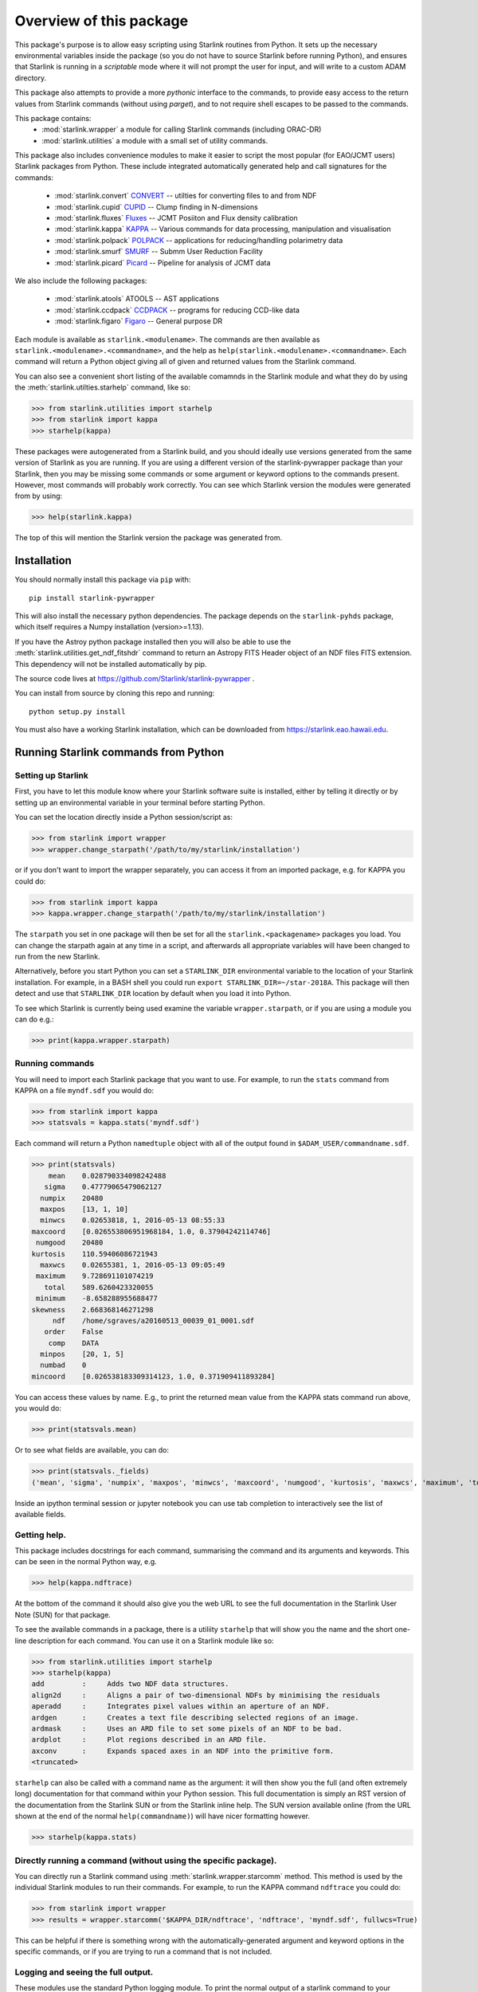 ************************
Overview of this package
************************

This package's purpose is to allow easy scripting using Starlink
routines from Python. It sets up the necessary environmental variables
inside the package (so you do not have to source Starlink before
running Python), and ensures that Starlink is running in a
*scriptable* mode where it will not prompt the user for input, and
will write to a custom ADAM directory.

This package also attempts to provide a more *pythonic* interface to
the commands, to provide easy access to the return values from
Starlink commands (without using `parget`), and to not require shell
escapes to be passed to the commands.


This  package contains:
 - :mod:`starlink.wrapper` a module for calling Starlink commands
   (including ORAC-DR)
 - :mod:`starlink.utilities` a module with a small set of utility
   commands.

This package also includes convenience modules to make it easier to
script the most popular (for EAO/JCMT users) Starlink packages from
Python. These include integrated automatically generated help and call
signatures for the commands:

 -  :mod:`starlink.convert` `CONVERT  <http://www.starlink.ac.uk/docs/sun55.htx/sun55.html>`_ --  utilties for converting files to and from NDF
 - :mod:`starlink.cupid` `CUPID <http://www.starlink.ac.uk/docs/sun255.htx/sun255.html>`_ -- Clump finding in N-dimensions
 - :mod:`starlink.fluxes` `Fluxes <http://www.starlink.ac.uk/docs/sun213.htx/sun213.html>`_ -- JCMT Posiiton and Flux density calibration
 - :mod:`starlink.kappa` `KAPPA <http://www.starlink.ac.uk/docs/sun95.htx/sun95.html>`_ -- Various commands for data processing, manipulation and visualisation
 - :mod:`starlink.polpack` `POLPACK <http://www.starlink.ac.uk/docs/sun223.htx/sun223.html>`_ -- applications for reducing/handling polarimetry data
 - :mod:`starlink.smurf` `SMURF <http://www.starlink.ac.uk/docs/sun258.htx/sun258.html>`_ -- Submm User Reduction Facility
 - :mod:`starlink.picard` `Picard <http://www.starlink.ac.uk/docs/sun265.htx/sun265.html>`_ -- Pipeline for analysis of JCMT data

We also include the following packages:

 - :mod:`starlink.atools` ATOOLS -- AST applications
 - :mod:`starlink.ccdpack` `CCDPACK <http://www.starlink.ac.uk/docs/sun139.htx/sun139.html>`_ -- programs for reducing CCD-like data
 - :mod:`starlink.figaro` `Figaro <http://www.starlink.ac.uk/docs/sun86.htx/sun86.html>`_ -- General purpose DR


Each module is available as ``starlink.<modulename>``. The commands
are then available as ``starlink.<modulename>.<commandname>``, and the
help as ``help(starlink.<modulename>.<commandname>``. Each command
will return a Python object giving all of given and returned values
from the Starlink command.

You can also see a convenient short listing of the available
comamnds in the Starlink module and what they do by using the
:meth:`starlink.utilties.starhelp` command, like so:

>>> from starlink.utilities import starhelp
>>> from starlink import kappa
>>> starhelp(kappa)


These packages were autogenerated from a Starlink build, and you
should ideally use versions generated from the same version of
Starlink as you are running. If you are using a different version of
the starlink-pywrapper package than your Starlink, then you may be
missing some commands or some argument or keyword options to the
commands present. However, most commands will probably work
correctly. You can see which Starlink version the modules were
generated from by using:

>>> help(starlink.kappa)

The top of this will mention the Starlink version the package was
generated from.


Installation
============

You should normally install this package via ``pip`` with::

      pip install starlink-pywrapper

This will also install the necessary python dependencies. The package
depends on the ``starlink-pyhds`` package, which itself requires a
Numpy installation (version>=1.13).

If you have the Astroy python package installed then you will also be
able to use the :meth:`starlink.utilities.get_ndf_fitshdr` command to
return an Astropy FITS Header object of an NDF files FITS
extension. This dependency will not be installed automatically by pip.

The source code lives at https://github.com/Starlink/starlink-pywrapper .

You can install from source by cloning this repo and running::

      python setup.py install

You must also have a working Starlink installation, which can be
downloaded from https://starlink.eao.hawaii.edu\.


Running Starlink commands from Python
=====================================

Setting up Starlink
-------------------

First, you have to let this module know where your Starlink software
suite is installed, either by telling it directly or by setting up an
environmental variable in your terminal before starting Python.

You can set the location directly inside a Python session/script as:

>>> from starlink import wrapper
>>> wrapper.change_starpath('/path/to/my/starlink/installation')

or if you don't want to import the wrapper separately, you can access it from
an imported package, e.g. for KAPPA you could do:

>>> from starlink import kappa
>>> kappa.wrapper.change_starpath('/path/to/my/starlink/installation')

The ``starpath`` you set in one package will then be set for all the
``starlink.<packagename>`` packages you load. You can change the
starpath again at any time in a script, and afterwards all appropriate
variables will have been changed to run from the new Starlink.

Alternatively, before you start Python you can set a ``STARLINK_DIR``
environmental variable to the location of your Starlink
installation. For example, in a BASH shell you could run ``export
STARLINK_DIR=~/star-2018A``. This package will then detect and use that
``STARLINK_DIR`` location by default when you load it into Python.

To see which Starlink is currently being used examine the variable
``wrapper.starpath``, or if you are using a module you can do e.g.:

>>> print(kappa.wrapper.starpath)


Running commands
----------------

You will need to import each Starlink package that you want to
use. For example, to run the ``stats`` command from KAPPA on a file
``myndf.sdf`` you would do:

>>> from starlink import kappa
>>> statsvals = kappa.stats('myndf.sdf')

Each command will return a Python ``namedtuple`` object with all of the output found
in ``$ADAM_USER/commandname.sdf``.

>>> print(statsvals)
    mean    0.028790334098242488
   sigma    0.47779065479062127
  numpix    20480
  maxpos    [13, 1, 10]
  minwcs    0.02653818, 1, 2016-05-13 08:55:33
maxcoord    [0.026553806951968184, 1.0, 0.37904242114746]
 numgood    20480
kurtosis    110.59406086721943
  maxwcs    0.02655381, 1, 2016-05-13 09:05:49
 maximum    9.728691101074219
   total    589.6260423320055
 minimum    -8.658288955688477
skewness    2.668368146271298
     ndf    /home/sgraves/a20160513_00039_01_0001.sdf
   order    False
    comp    DATA
  minpos    [20, 1, 5]
  numbad    0
mincoord    [0.026538183309314123, 1.0, 0.371909411893284]

You can access these values by name. E.g., to print the returned mean
value from the KAPPA stats command run above, you would do:

>>> print(statsvals.mean)

Or to see what fields are available, you can do:

>>> print(statsvals._fields)
('mean', 'sigma', 'numpix', 'maxpos', 'minwcs', 'maxcoord', 'numgood', 'kurtosis', 'maxwcs', 'maximum', 'total', 'minimum', 'skewness', 'ndf', 'order', 'comp', 'minpos', 'numbad', 'mincoord')

Inside an ipython terminal session or jupyter notebook you can use tab
completion to interactively see the list of available fields.

Getting help.
-------------

This package includes docstrings for each command, summarising the
command and its arguments and keywords. This can be seen in the normal
Python way, e.g.

>>> help(kappa.ndftrace)

At the bottom of the command it should also give you the web URL to
see the full documentation in the Starlink User Note (SUN) for that
package.

To see the available commands in a package, there is a utiliity
``starhelp`` that will show you the name and the short one-line
description for each command. You can use it on a Starlink module like so:

>>> from starlink.utilities import starhelp
>>> starhelp(kappa)
add         :     Adds two NDF data structures.
align2d     :     Aligns a pair of two-dimensional NDFs by minimising the residuals
aperadd     :     Integrates pixel values within an aperture of an NDF.
ardgen      :     Creates a text file describing selected regions of an image.
ardmask     :     Uses an ARD file to set some pixels of an NDF to be bad.
ardplot     :     Plot regions described in an ARD file.
axconv      :     Expands spaced axes in an NDF into the primitive form.
<truncated>

``starhelp`` can also be called with a command name as the argument:
it will then show you the full (and often extremely long)
documentation for that command within your Python session. This full
documentation is simply an RST version of the documentation from the
Starlink SUN or from the Starlink inline help. The SUN version
available online (from the URL shown at the end of the normal
``help(commandname)``) will have nicer formatting however.

>>> starhelp(kappa.stats)


Directly running a command (without using the specific package).
----------------------------------------------------------------

You can directly run a Starlink command using
:meth:`starlink.wrapper.starcomm` method. This method is used by the
individual Starlink modules to run their commands. For example, to run
the KAPPA command ``ndftrace`` you could do:

>>> from starlink import wrapper
>>> results = wrapper.starcomm('$KAPPA_DIR/ndftrace', 'ndftrace', 'myndf.sdf', fullwcs=True)

This can be helpful if there is something wrong with the
automatically-generated argument and keyword options in the specific
commands, or if you are trying to run a command that is not included.


Logging and seeing the full output.
-----------------------------------

These modules use the standard Python logging module. To print the
normal  output of a starlink command to your screen, as well as the details
of the command line being run, you will need to set the logging module to
``DEBUG``, i.e run:

>>> import logging
>>> logger = logging.getLogger(__name__)
>>> logger.setLevel(logging.DEBUG)

or

>>> import logging
>>> logging.basicConfig(level=logging.DEBUG)

You can also return all the information that is normally written to screen by
setting the extra keyword argument ``returnstdout=True``. This will cause your command
to return a two part tuple of ``(<normal-output>, <string-of-output-from-screen>)``.


>>> statsvals, onscreenstats = kappa.stats('myndf.ndf', returnstdout=True)
>>> print(onscreenstats)
   Pixel statistics for the NDF structure /home/sgraves/a20160513_00039_01_0001
      Title                     : <undefined>
      NDF array analysed        : DATA
         Pixel sum              : 589.626
         Pixel mean             : 0.0287903
         Standard deviation     : 0.477791
         Skewness               : 2.66837
         Kurtosis               : 110.594
         Minimum pixel value    : -8.65829
            At pixel            : (20, 1, 5)
            Co-ordinate         : (0.02653818, 1, 2016-05-13 08:55:33)
         Maximum pixel value    : 9.72869
            At pixel            : (13, 1, 10)
            Co-ordinate         : (0.02655381, 1, 2016-05-13 09:05:49)
         Total number of pixels : 20480
         Number of pixels used  : 20480 (100.0%)


The ``returnstdout`` keyword is not documented in the ``help`` for the
individual commands, but it should work in all of them apart from
``fluxes.get_flux``.



Scripting ORAC-DR and PICARD
----------------------------


ORAC-DR is the data reduction Pipline that is shipped with Starlink --
see http://starlink.eao.hawaii.edu/docs/sun230.htx/sun230.html for
details. PICARD is a variant of ORAC-DR used for running data analysis
pipelines on already reduced data (see
http://www.starlink.ac.uk/docs/sun265.htx/sun265.html). In this
package, ORAC-DR and Picard are called in a different way from the
other Starlink packages, because they have a different syntax for
calling and because they are in fact Perl scripts that call Starlink
commands internally.

ORAC-DR
*******

The wrapper package contains a routine for calling the ORAC-DR pipeline
reductions. Although it may seem a little silly to have a python
wrapper calling a Perl pipeline calling the Starlink commands, several
fdifferent implementations have been seen in the wild. As there was a
clear desire for this behaviour, we have provided an interface to it

The basic command is in :meth:`starlink.wrapper.oracdr`, and can be
called like so:

>>> from starlink import wrapper
>>> output = wrapper.oracdr('SCUBA2_850', rawfiles='inputfiles.lis')

The first argument is the instrument name, which for JCMT Users will
normally be either ``ACSIS`` (for spectral observations),
``SCUBA2_850`` or ``SCUBA2_450`` (for the two SCUBA-2 wavelengths).

The rawfiles argument ``inputfiles.lis`` is a file containing the full
path names to your input files, and ``inputfiles.lis`` is located in
your current working directory. You could alternately provide a Python
list, where each item is the **full** path to the datafiles being
included. If you want to use relative paths to the input datafiles
instead, note that these will be used assuming they are relative the
actual directory ORAC-DR is run in, which will be a temporary working
directory made by this wrappers.

If you wish to override the default recipe in the input files, you can
provide the ``recipe=`` keyword argument with the name of the ORAC-DR
recipe you wish to use instead.

You can also provide a ``recipe parameter`` file to customise your
ORAC-DR run just as you can in the standalone ORAC-DR. This is done by
providing a ``recpars=`` keyword argument, where the value is a string
either representing the filename of the recipe parameter file or the
recipe parameters directly (see the **-recpars** inh
ttp://starlink.eao.hawaii.edu/docs/sun230.htx/sun230se6.html#Q1-7-83
for details).


>>> output = oracdr('ACSIS', rawfiles=listoffiles, recipe='REDUCE_SCIENCE_NARROWLINE', recpar='recpar.txt')

or

>>> output = oracdr('ACSIS', rawfiles=filelist, recpars='PIXEL_SCALE=3.0,SPREAD_METHOD=GAUSS')


This package also includes support for many other options for ORAC-DR
-- see :meth:`starlink.wrapper.oracdr` for the full help.

The returned object from ORAC-DR is very different from the other
commands in this package. It returns a namedtuple object that
hopefully contains the names of all the output files you are
interested in. The values provided are:

     - ``runlog`` name of output logfile.
     - ``outputdir`` path of output directory
     - ``datafiles`` list of output data files.
     - ``imagefiles`` list of output image files.
     - ``logfiles`` list of log.* files
     - ``status`` int, return code from suprocess.Popen
     - ``pid`` (int): pid of perl parent process.


If the return status was not 0, the command will raise an
error. However, you should check the logs carefully as some ORAC-DR
errors may not cause you problems.

In order to prevent repeated calls to ORAC-DR from writing each other
over, this command will create a working directory (by default in the
current working directory) in which it runs ORAC-DR. It will not clean
up this working directory, and instead it is up to the user to copy
out whichever files they wish to save and delete the directory
themselves.

Some examples of using ``starlink.wrapper.oracdr`` are provided in ?????


PICARD
******

PICARD is the data analysis pipeline, the equivalent of ORAC-DR but
for already reduced files. There is a similar interface to that for
ORAC-DR provided in :meth:`starlink.wrapper.picard`. However, various
convenience functions have also been provided for each of the PICARD
recipes. These are located in :meth:`starlink.picard`:


>>> from starlink import picard
>>> starhelp(picard)
calc_scuba2_avpspec      : Run PICARD'S CALC_SCUBA2_AVPSPEC recipe.
calc_scuba2_fcf          : Run PICARD'S CALC_SCUBA2_FCF recipe.
calc_scuba2_nefd         : Run PICARD'S CALC_SCUBA2_NEFD recipe.
calibrate_scuba2_data    : Run PICARD'S CALIBRATE_SCUBA2_DATA recipe.
coadd_jsa_tiles          : Run PICARD'S COADD_JSA_TILES recipe.
create_moments_map       : Run PICARD'S CREATE_MOMENTS_MAP recipe.
create_png               : Run PICARD'S CREATE_PNG recipe.
crop_scuba2_images       : Run PICARD'S CROP_SCUBA2_IMAGES recipe.
estimate_image_alignment : Run PICARD'S ESTIMATE_IMAGE_ALIGNMENT recipe.
jsa_catalogue            : Run PICARD'S JSA_CATALOGUE recipe.
mosaic_jcmt_images       : Run PICARD'S MOSAIC_JCMT_IMAGES recipe.
picard_demonstrator      : Run PICARD'S PICARD_DEMONSTRATOR recipe.
scuba2_check_cal         : Run PICARD'S SCUBA2_CHECK_CAL recipe.
scuba2_check_rms         : Run PICARD'S SCUBA2_CHECK_RMS recipe.
scuba2_display_pca       : Run PICARD'S SCUBA2_DISPLAY_PCA recipe.
scuba2_jackknife         : Run PICARD'S SCUBA2_JACKKNIFE recipe.
scuba2_jackknife_psf     : Run PICARD'S SCUBA2_JACKKNIFE_PSF recipe.
scuba2_map_pspec         : Run PICARD'S SCUBA2_MAP_PSPEC recipe.
scuba2_mapstats          : Run PICARD'S SCUBA2_MAPSTATS recipe.
scuba2_matched_filter    : Run PICARD'S SCUBA2_MATCHED_FILTER recipe.
scuba2_photom            : Run PICARD'S SCUBA2_PHOTOM recipe.
scuba2_register_images   : Run PICARD'S SCUBA2_REGISTER_IMAGES recipe.
scuba2_remove_background : Run PICARD'S SCUBA2_REMOVE_BACKGROUND recipe.
scuba2_sassy             : Run PICARD'S SCUBA2_SASSY recipe.
stack_jcmt_frames        : Run PICARD'S STACK_JCMT_FRAMES recipe.
uncalibrate_scuba2_data  : Run PICARD'S UNCALIBRATE_SCUBA2_DATA recipe.
untrim_jsa_tiles         : Run PICARD'S UNTRIM_JSA_TILES recipe.

Currently, these methods do not yet have any integrated help; instead
please see SUN XXX at XXX for the details.

All these methods do is set the recipe name for the Picard call,
otherwise the interface is the same as that of the ``wrapper.picard``
method. Therefore the following two calls are equivalent:

>>> output = wrapper.picard('SCUBA2_MAPSTATS', 'myfiles.lis')
>>> output = picard.scuba2_mapstats('myfiles.lis')


The returned object has the same attributes as that returned by :meth:`starlink.wrapper.oracdr`:

     - ``runlog`` name of output logfile.
     - ``outputdir`` path of output directory
     - ``datafiles`` list of output data files.
     - ``imagefiles`` list of output image files.
     - ``logfiles`` list of log.* files
     - ``status`` int, return code from suprocess.Popen
     - ``pid`` (int): pid of perl parent process.



How this package runs Starlink
==============================

This package sets up all of the necessary Starlink environmental
variables inside Python, and then uses ``subprocess.Popen`` to run the
Starlink commands. It is not necessary to source the Starlink setup
scripts before using this package (e.g. by running
`source $STARLINK_DIR/etc/profile` or similar)  but you do have to
tell the package where $STARLINK_DIR is, either by setting the
environmental variable before starting Python, or by calling the
`starlink.wrapper.change_starpath` command with the appropriate
location.

It uses the ``starlink.hds`` module (which must be installed to use
this package) to access the output data written into
``$ADAM_USER/commandname.sdf`` and return it to the user.

The wrapper modules around the specific Starlink packages are (mostly)
automatically generated from a Starlink build by parsing the ``.hlp``
and ``.ifl`` files produced by Starlink. This script is present in the
git repository for this project
(https://github.com/Starlink/starlink-pywrapper\, see the
``helperfunctions`` directory), but is not distributed when you
install the software. Currently the FLUXES package is the only one with a
manually created Python wrapper.


This package should be regenerated for each Starlink release; normally
most commands will stay unchanged on a new release, but there are
normally a few additional commands (or deletion of obsolete commands),
and the call signature for some commands may also change, normally
only to add additional arguments or keywords.



ADAM directory
--------------

This package uses a local, temporary ``$ADAM_USER`` directory created
in the current working directory and deleted on exit, so it is safe to
have multiple scripts running concurrently on the same machine.

If your scripts exit with an error or are killed by the user with
``Ctrl-C``, this temporary directory can sometimes be left. It is safe
to delete this yourself.



Commands that should be avoided
===============================

Some of the Starlink commands that are wrapped in this package should
not be used, as they are either no longer necessary or will not work
correctly. The following commands should normally be avoided.

``parget``
---------

KAPPA's ``parget`` command is used by Starlink to read values in from
the $ADAMDIR/<commandname>.sf file created by Starlink commands. This
does not need to be used with this wrapper, as all values are
automatically returned to the user in a ``namedtuple`` object.

``fitslist``
------------

KAPPA's ``fitslist`` command only prints the FITS header values of an
NDF to screen, therefore the returned object is not useful for
scripting. It is possible to use the ``returnstdout=True`` keyword to
get the values as a string, but instead we would recommend the
following options:

 - If you only need a single FITS header value you can use
   :meth:`starlink.kappa.fitsval` to read it.

 - If you need the whole header, then if you have Astropy python
   package installed on your computer you can use the
   `:meth:`starlink.utilities.get_ndf_fitsheader` method to return a
   ``astropy.io.fits.header.Header`` object. If you are not familiar
   with these objects, you can treat this much like a Python
   dictionary object.


Interactive usage
-----------------

Many commands in Starlink have an interactive mode. This inclues both
the basic mode where Starlink will prompt the user for needed values
that weren't passed on the command line, and more complex modes such
as selecting positions from a displayed images. These interactive
modes are **not** supported in this interface, as it was primarily
designed for scripting.



Known Issues
============

1. When calling Starlink commands that are really Python scripts, such
as :meth:`starlink.smurf.jsasplit`, the module will not raise a proper error
. Please ensure you can see the DEBUG info to identify problems.
(This can be fixed if the scripts raise an exit code on error).
